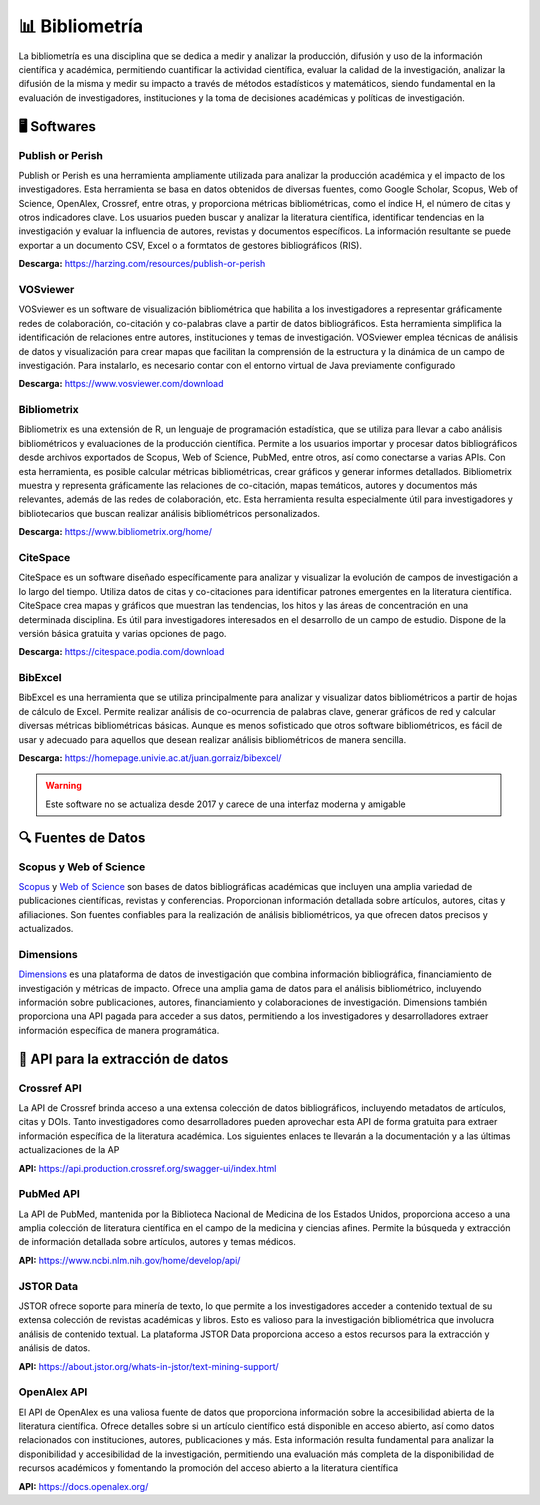 =====================
📊 Bibliometría
=====================
La bibliometría es una disciplina que se dedica a medir y analizar la producción, difusión y uso de la información científica y académica, permitiendo cuantificar la actividad científica, evaluar la calidad de la investigación, analizar la difusión de la misma y medir su impacto a través de métodos estadísticos y matemáticos, siendo fundamental en la evaluación de investigadores, instituciones y la toma de decisiones académicas y políticas de investigación.


🖥️ Softwares
=====================

Publish or Perish
-------------------------
Publish or Perish es una herramienta ampliamente utilizada para analizar la producción académica y el impacto de los investigadores. Esta herramienta se basa en datos obtenidos de diversas fuentes, como Google Scholar, Scopus, Web of Science, OpenAlex, Crossref, entre otras, y proporciona métricas bibliométricas, como el índice H, el número de citas y otros indicadores clave. Los usuarios pueden buscar y analizar la literatura científica, identificar tendencias en la investigación y evaluar la influencia de autores, revistas y documentos específicos. La información resultante se puede exportar a un documento CSV, Excel o a formtatos de gestores bibliográficos (RIS).

**Descarga:** https://harzing.com/resources/publish-or-perish

VOSviewer
-------------------------
VOSviewer es un software de visualización bibliométrica que habilita a los investigadores a representar gráficamente redes de colaboración, co-citación y co-palabras clave a partir de datos bibliográficos. Esta herramienta simplifica la identificación de relaciones entre autores, instituciones y temas de investigación. VOSviewer emplea técnicas de análisis de datos y visualización para crear mapas que facilitan la comprensión de la estructura y la dinámica de un campo de investigación. Para instalarlo, es necesario contar con el entorno virtual de Java previamente configurado

**Descarga:** https://www.vosviewer.com/download

Bibliometrix
-------------------------
Bibliometrix es una extensión de R, un lenguaje de programación estadística, que se utiliza para llevar a cabo análisis bibliométricos y evaluaciones de la producción científica. Permite a los usuarios importar y procesar datos bibliográficos desde archivos exportados de Scopus, Web of Science, PubMed, entre otros, así como conectarse a varias APIs. Con esta herramienta, es posible calcular métricas bibliométricas, crear gráficos y generar informes detallados. Bibliometrix muestra y representa gráficamente las relaciones de co-citación, mapas temáticos, autores y documentos más relevantes, además de las redes de colaboración, etc. Esta herramienta resulta especialmente útil para investigadores y bibliotecarios que buscan realizar análisis bibliométricos personalizados.

**Descarga:** https://www.bibliometrix.org/home/

.. seealso:: 
    Para poder ejecutar este software tiene que descargar e instalar `R <https://www.r-project.org/>`_ y `RStudio <https://www.bibliometrix.org/home/index.php/download>`_

CiteSpace
-------------------------
CiteSpace es un software diseñado específicamente para analizar y visualizar la evolución de campos de investigación a lo largo del tiempo. Utiliza datos de citas y co-citaciones para identificar patrones emergentes en la literatura científica. CiteSpace crea mapas y gráficos que muestran las tendencias, los hitos y las áreas de concentración en una determinada disciplina. Es útil para investigadores interesados en el desarrollo de un campo de estudio. Dispone de la versión básica gratuita y varias opciones de pago.

**Descarga:** https://citespace.podia.com/download

BibExcel
-------------------------
BibExcel es una herramienta que se utiliza principalmente para analizar y visualizar datos bibliométricos a partir de hojas de cálculo de Excel. Permite realizar análisis de co-ocurrencia de palabras clave, generar gráficos de red y calcular diversas métricas bibliométricas básicas. Aunque es menos sofisticado que otros software bibliométricos, es fácil de usar y adecuado para aquellos que desean realizar análisis bibliométricos de manera sencilla.

**Descarga:** https://homepage.univie.ac.at/juan.gorraiz/bibexcel/

.. warning:: 
    Este software no se actualiza desde 2017 y carece de una interfaz moderna y amigable

🔍 Fuentes de Datos
=====================

Scopus y Web of Science
-------------------------
`Scopus <https://www.scopus.com/search/form.uri?display=basic>`_ y `Web of Science <https://www.webofscience.com/wos>`_ son bases de datos bibliográficas académicas que incluyen una amplia variedad de publicaciones científicas, revistas y conferencias. Proporcionan información detallada sobre artículos, autores, citas y afiliaciones. Son fuentes confiables para la realización de análisis bibliométricos, ya que ofrecen datos precisos y actualizados.

Dimensions
-------------------------
`Dimensions <https://www.dimensions.ai/>`_ es una plataforma de datos de investigación que combina información bibliográfica, financiamiento de investigación y métricas de impacto. Ofrece una amplia gama de datos para el análisis bibliométrico, incluyendo información sobre publicaciones, autores, financiamiento y colaboraciones de investigación. Dimensions también proporciona una API pagada para acceder a sus datos, permitiendo a los investigadores y desarrolladores extraer información específica de manera programática.


🔄 API para la extracción de datos
====================================

Crossref API
-------------------------
La API de Crossref brinda acceso a una extensa colección de datos bibliográficos, incluyendo metadatos de artículos, citas y DOIs. Tanto investigadores como desarrolladores pueden aprovechar esta API de forma gratuita para extraer información específica de la literatura académica. Los siguientes enlaces te llevarán a la documentación y a las últimas actualizaciones de la AP

**API:** https://api.production.crossref.org/swagger-ui/index.html


PubMed API
-------------------------
La API de PubMed, mantenida por la Biblioteca Nacional de Medicina de los Estados Unidos, proporciona acceso a una amplia colección de literatura científica en el campo de la medicina y ciencias afines. Permite la búsqueda y extracción de información detallada sobre artículos, autores y temas médicos.

**API:** https://www.ncbi.nlm.nih.gov/home/develop/api/


JSTOR Data
-------------------------
JSTOR ofrece soporte para minería de texto, lo que permite a los investigadores acceder a contenido textual de su extensa colección de revistas académicas y libros. Esto es valioso para la investigación bibliométrica que involucra análisis de contenido textual. La plataforma JSTOR Data proporciona acceso a estos recursos para la extracción y análisis de datos.  

**API:** https://about.jstor.org/whats-in-jstor/text-mining-support/


OpenAlex API
-------------------------
El API de OpenAlex es una valiosa fuente de datos que proporciona información sobre la accesibilidad abierta de la literatura científica. Ofrece detalles sobre si un artículo científico está disponible en acceso abierto, así como datos relacionados con instituciones, autores, publicaciones y más. Esta información resulta fundamental para analizar la disponibilidad y accesibilidad de la investigación, permitiendo una evaluación más completa de la disponibilidad de recursos académicos y fomentando la promoción del acceso abierto a la literatura científica

**API:** https://docs.openalex.org/
